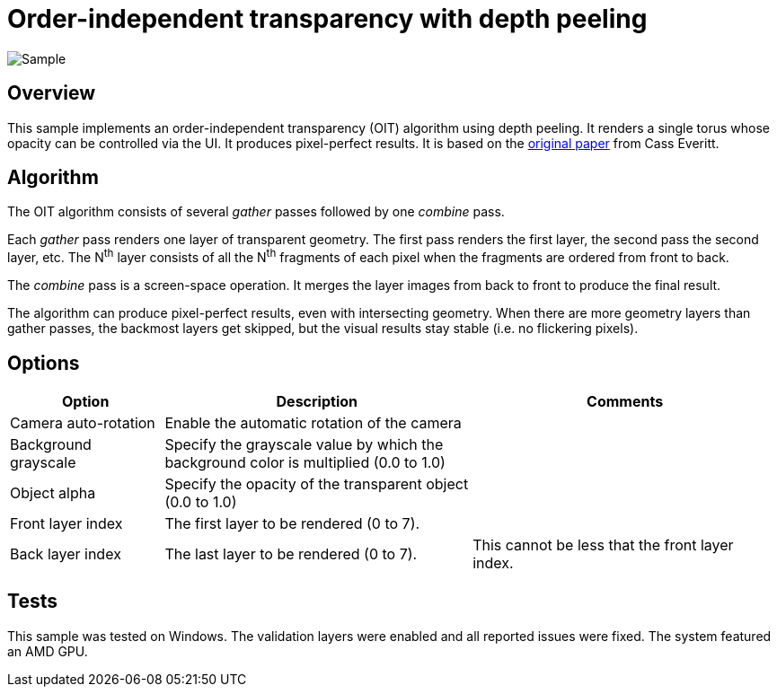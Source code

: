 ////
- Copyright (c) 2024, Google
-
- SPDX-License-Identifier: Apache-2.0
-
- Licensed under the Apache License, Version 2.0 the "License";
- you may not use this file except in compliance with the License.
- You may obtain a copy of the License at
-
-     http://www.apache.org/licenses/LICENSE-2.0
-
- Unless required by applicable law or agreed to in writing, software
- distributed under the License is distributed on an "AS IS" BASIS,
- WITHOUT WARRANTIES OR CONDITIONS OF ANY KIND, either express or implied.
- See the License for the specific language governing permissions and
- limitations under the License.
-
////

= Order-independent transparency with depth peeling

ifdef::site-gen-antora[]
TIP: The source for this sample can be found in the https://github.com/KhronosGroup/Vulkan-Samples/tree/main/samples/api/oit_depth_peeling[Khronos Vulkan samples github repository].
endif::[]

:pp: {plus}{plus}

image::./images/sample.png[Sample]

== Overview

This sample implements an order-independent transparency (OIT) algorithm using depth peeling.
It renders a single torus whose opacity can be controlled via the UI.
It produces pixel-perfect results.
It is based on the https://developer.download.nvidia.com/assets/gamedev/docs/OrderIndependentTransparency.pdf[original paper] from Cass Everitt.

== Algorithm

The OIT algorithm consists of several _gather_ passes followed by one _combine_ pass.

Each _gather_ pass renders one layer of transparent geometry.
The first pass renders the first layer, the second pass the second layer, etc.
The N^th^ layer consists of all the N^th^ fragments of each pixel when the fragments are ordered from front to back.

The _combine_ pass is a screen-space operation.
It merges the layer images from back to front to produce the final result.

The algorithm can produce pixel-perfect results, even with intersecting geometry.
When there are more geometry layers than gather passes, the backmost layers get skipped, but the visual results stay stable (i.e. no flickering pixels).

== Options

[cols="2,4,4"]
|===
| Option | Description | Comments

| Camera auto-rotation
| Enable the automatic rotation of the camera
| 

| Background grayscale
| Specify the grayscale value by which the background color is multiplied (0.0 to 1.0)
| 

| Object alpha
| Specify the opacity of the transparent object (0.0 to 1.0)
| 

| Front layer index
| The first layer to be rendered (0 to 7).
| 

| Back layer index
| The last layer to be rendered (0 to 7).
| This cannot be less that the front layer index.

|===

== Tests

This sample was tested on Windows.
The validation layers were enabled and all reported issues were fixed.
The system featured an AMD GPU.

